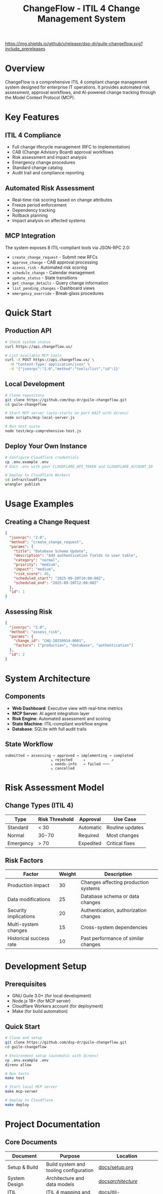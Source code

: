 #+TITLE: ChangeFlow - ITIL 4 Change Management System
#+STARTUP: overview

[[https://github.com/dsp-dr/guile-changeflow/actions/workflows/ci.yml][https://github.com/dsp-dr/guile-changeflow/actions/workflows/ci.yml/badge.svg]]
[[https://github.com/dsp-dr/guile-changeflow/releases][https://img.shields.io/github/v/release/dsp-dr/guile-changeflow.svg?include_prereleases]]
[[https://api.changeflow.us][https://img.shields.io/badge/deployed-Cloudflare%20Workers-orange.svg]]
[[LICENSE][https://img.shields.io/badge/license-MIT-blue.svg]]

* Overview

ChangeFlow is a comprehensive ITIL 4 compliant change management system designed for enterprise IT operations. It provides automated risk assessment, approval workflows, and AI-powered change tracking through the Model Context Protocol (MCP).

* Key Features

** ITIL 4 Compliance
- Full change lifecycle management (RFC to implementation)
- CAB (Change Advisory Board) approval workflows
- Risk assessment and impact analysis
- Emergency change procedures
- Standard change catalog
- Audit trail and compliance reporting

** Automated Risk Assessment
- Real-time risk scoring based on change attributes
- Freeze period enforcement
- Dependency tracking
- Rollback planning
- Impact analysis on affected systems

** MCP Integration
The system exposes 8 ITIL-compliant tools via JSON-RPC 2.0:
- =create_change_request= - Submit new RFCs
- =approve_change= - CAB approval processing
- =assess_risk= - Automated risk scoring
- =schedule_change= - Calendar management
- =update_status= - State transitions
- =get_change_details= - Query change information
- =list_pending_changes= - Dashboard views
- =emergency_override= - Break-glass procedures

* Quick Start

** Production API
#+BEGIN_SRC bash
# Check system status
curl https://api.changeflow.us/

# List available MCP tools
curl -X POST https://api.changeflow.us/ \
  -H "Content-Type: application/json" \
  -d '{"jsonrpc":"2.0","method":"tools/list","id":1}'
#+END_SRC

** Local Development
#+BEGIN_SRC bash
# Clone repository
git clone https://github.com/dsp-dr/guile-changeflow.git
cd guile-changeflow

# Start MCP server (auto-starts on port 8427 with direnv)
node scripts/mcp-local-server.js

# Run test suite
node test/mcp-comprehensive-test.js
#+END_SRC

** Deploy Your Own Instance
#+BEGIN_SRC bash
# Configure Cloudflare credentials
cp .env.example .env
# Edit .env with your CLOUDFLARE_API_TOKEN and CLOUDFLARE_ACCOUNT_ID

# Deploy to Cloudflare Workers
cd infra/cloudflare
wrangler publish
#+END_SRC

* Usage Examples

** Creating a Change Request
#+BEGIN_SRC json
{
  "jsonrpc": "2.0",
  "method": "create_change_request",
  "params": {
    "title": "Database Schema Update",
    "description": "Add authentication fields to user table",
    "category": "normal",
    "priority": "medium",
    "impact": "medium",
    "risk_score": 45,
    "scheduled_start": "2025-09-20T10:00:00Z",
    "scheduled_end": "2025-09-20T12:00:00Z"
  },
  "id": 1
}
#+END_SRC

** Assessing Risk
#+BEGIN_SRC json
{
  "jsonrpc": "2.0",
  "method": "assess_risk",
  "params": {
    "change_id": "CHG-20250914-0001",
    "factors": ["production", "database", "authentication"]
  },
  "id": 2
}
#+END_SRC

* System Architecture

** Components
- *Web Dashboard*: Executive view with real-time metrics
- *MCP Server*: AI agent integration layer
- *Risk Engine*: Automated assessment and scoring
- *State Machine*: ITIL-compliant workflow engine
- *Database*: SQLite with full audit trails

** State Workflow
#+BEGIN_SRC
submitted → assessing → approved → implementing → completed
                     ↘ rejected     ↓            ↗
                     ↘ needs-info   → failed ───
                     ↘ cancelled
#+END_SRC

* Risk Assessment Model

** Change Types (ITIL 4)

| Type      | Risk Threshold | Approval  | Use Case        |
|-----------+----------------+-----------+-----------------|
| Standard  | < 30           | Automatic | Routine updates |
| Normal    | 30-70          | Required  | Most changes    |
| Emergency | > 70           | Expedited | Critical fixes  |

** Risk Factors

| Factor                  | Weight | Description                           |
|-------------------------+--------+---------------------------------------|
| Production impact       |     30 | Changes affecting production systems  |
| Data modifications      |     25 | Database schema or data changes      |
| Security implications   |     20 | Authentication, authorization changes |
| Multi-system changes    |     15 | Cross-system dependencies             |
| Historical success rate |     10 | Past performance of similar changes  |

* Development Setup

** Prerequisites
- GNU Guile 3.0+ (for local development)
- Node.js 18+ (for MCP server)
- Cloudflare Workers account (for deployment)
- Make (for build automation)

** Quick Start
#+BEGIN_SRC bash
# Clone and setup
git clone https://github.com/dsp-dr/guile-changeflow.git
cd guile-changeflow

# Environment setup (automatic with direnv)
cp .env.example .env
direnv allow

# Run tests
make test

# Start local MCP server
make mcp-server

# Deploy to Cloudflare
make deploy
#+END_SRC

* Project Documentation

** Core Documents

| Document          | Purpose                                 | Location                      |
|-------------------+-----------------------------------------+-------------------------------|
| Setup & Build     | Build system and tooling configuration | [[file:docs/setup.org][docs/setup.org]]                |
| System Design     | Architecture and data models           | [[file:docs/architecture/][docs/architecture/]]            |
| ITIL Requirements | ITIL 4 mapping and compliance          | [[file:docs/itil-requirements.org][docs/itil-requirements.org]]    |
| MCP Protocol      | Protocol implementation guide          | [[file:docs/mcp-protocol.org][docs/mcp-protocol.org]]         |
| Deployment        | Infrastructure and scaling strategy    | [[file:docs/deployment.org][docs/deployment.org]]           |
| Roadmap v2.0      | Future development plans               | [[file:docs/roadmap/V2.0-ROADMAP.org][docs/roadmap/V2.0-ROADMAP.org]] |

** Testing

*** Test Coverage Areas
- Unit tests: Models and state machine
- Integration tests: MCP protocol
- System tests: End-to-end workflows
- Performance tests: Bulk operations

*** Running Tests
#+BEGIN_SRC bash
# All tests
make test

# Specific test suites
guile test/test-core-models.scm
node test/mcp-comprehensive-test.js
./scripts/test-endpoints.sh
#+END_SRC

* Deployment

** Environments
| Environment | URL                       | Purpose     |
|-------------+---------------------------+-------------|
| Production  | https://api.changeflow.us | Live system |
| Local       | http://localhost:8427     | Development |

** CI/CD Pipeline
- GitHub Actions for testing
- Automatic deployment on main branch
- Release tagging and versioning

* Contributing

See [[file:CONTRIBUTING.org][CONTRIBUTING.org]] for:
- Code style guidelines
- Commit message format
- Pull request process
- Testing requirements

* License

MIT License - See [[file:LICENSE][LICENSE]] for details

* Support

- Issues: [[https://github.com/dsp-dr/guile-changeflow/issues][GitHub Issues]]
- Documentation: [[file:docs/][docs/ directory]]
- API Reference: [[https://api.changeflow.us/docs][Online Documentation]]